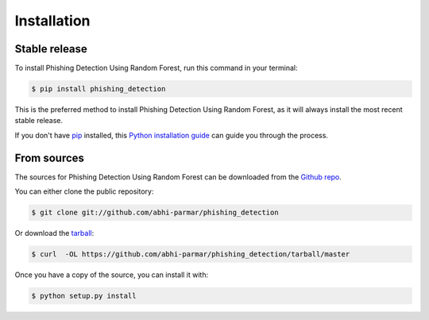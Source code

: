.. highlight:: shell

============
Installation
============


Stable release
--------------

To install Phishing Detection Using Random Forest, run this command in your terminal:

.. code-block:: console

    $ pip install phishing_detection

This is the preferred method to install Phishing Detection Using Random Forest, as it will always install the most recent stable release.

If you don't have `pip`_ installed, this `Python installation guide`_ can guide
you through the process.

.. _pip: https://pip.pypa.io
.. _Python installation guide: http://docs.python-guide.org/en/latest/starting/installation/


From sources
------------

The sources for Phishing Detection Using Random Forest can be downloaded from the `Github repo`_.

You can either clone the public repository:

.. code-block:: console

    $ git clone git://github.com/abhi-parmar/phishing_detection

Or download the `tarball`_:

.. code-block:: console

    $ curl  -OL https://github.com/abhi-parmar/phishing_detection/tarball/master

Once you have a copy of the source, you can install it with:

.. code-block:: console

    $ python setup.py install


.. _Github repo: https://github.com/abhi-parmar/phishing_detection
.. _tarball: https://github.com/abhi-parmar/phishing_detection/tarball/master
